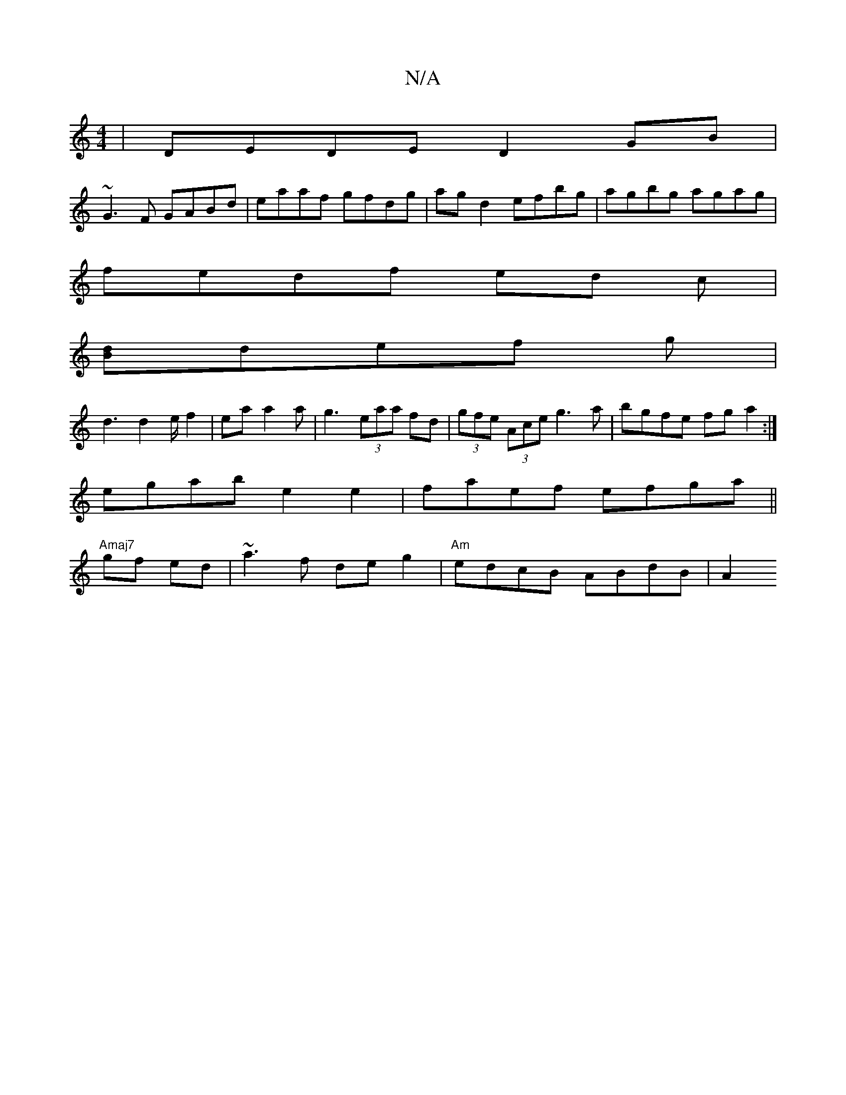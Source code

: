 X:1
T:N/A
M:4/4
R:N/A
K:Cmajor
|DEDE D2GB|
~G3F GABd | eaaf gfdg| agd2 efbg|agbg agag|
fedf ed c|
[Bd]def g|
d3 d2e/f2|ea a2a|g3 (3eaa fd|(3gfe (3Ace g3a|bgfe fga2:|
egab e2e2|faef efga||
"Amaj7"gf ed | ~a3 f de g2|"Am"edcB ABdB|A2